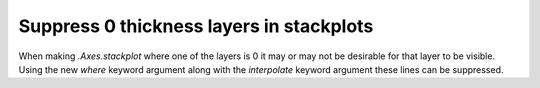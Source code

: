 Suppress 0 thickness layers in stackplots
-----------------------------------------

When making `.Axes.stackplot` where one of the layers is 0 it may or may not be
desirable for that layer to be visible.  Using the new *where* keyword argument
along with the *interpolate* keyword argument these lines can be suppressed.


.. plot::
   :include-source: true

   import matplotlib.pyplot as plt
   import numpy as np

   fig, (axl, axr) = plt.subplots(1, 2)

   x = np.arange(10)

   colors = ["grey", "blue", "red", "blue"]

   y = np.stack(
       [
           np.linspace(0, 1, 10),
           np.linspace(0, 1, 10),
           [0, 0, 0.25, 0, 0, 0, 0.25, 0, 0, 0],
           np.linspace(0, 1, 10),
       ]
   )

   axl.set_title("No line")
   axl.stackplot(
       x, y,
       colors=colors, edgecolor="face",
       where=(y != 0), interpolate=True,
   )


   axr.set_title("With line")
   axr.stackplot(
       x, y,
       colors=colors, edgecolor="face",
   )
